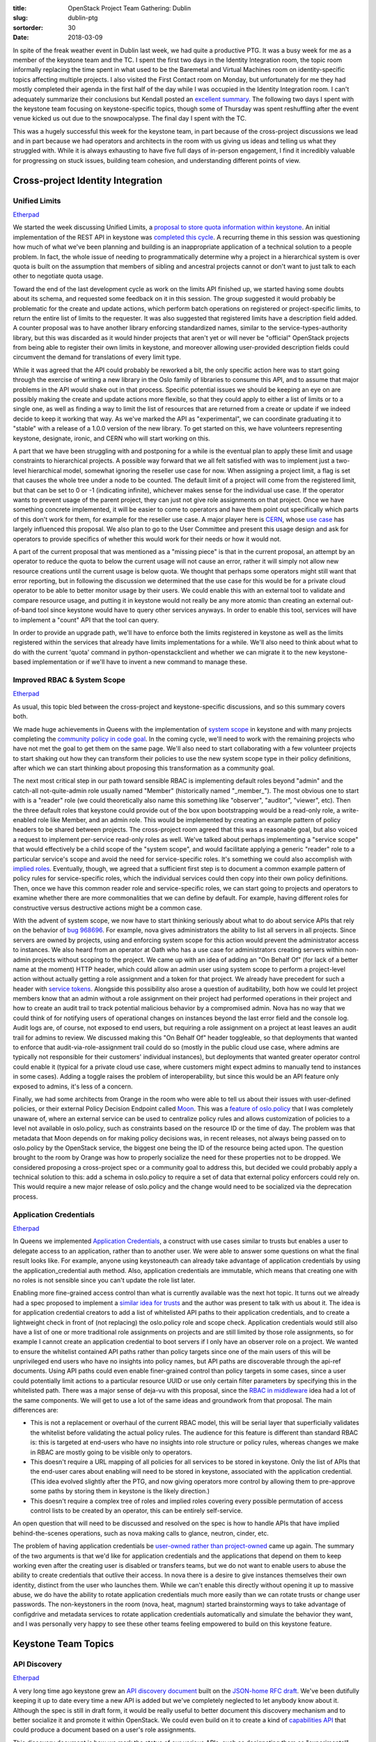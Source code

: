 :title: OpenStack Project Team Gathering: Dublin
:slug: dublin-ptg
:sortorder: 30
:date: 2018-03-09

In spite of the freak weather event in Dublin last week, we had quite a
productive PTG. It was a busy week for me as a member of the keystone team and
the TC. I spent the first two days in the Identity Integration room, the topic
room informally replacing the time spent in what used to be the Baremetal and
Virtual Machines room on identity-specific topics affecting multiple projects.
I also visited the First Contact room on Monday, but unfortunately for me they
had mostly completed their agenda in the first half of the day while I was
occupied in the Identity Integration room. I can't adequately summarize their
conclusions but Kendall posted an `excellent summary`_. The following two days I
spent with the keystone team focusing on keystone-specific topics, though some
of Thursday was spent reshuffling after the event venue kicked us out due to the
snowpocalypse. The final day I spent with the TC.

This was a hugely successful this week for the keystone team, in part because
of the cross-project discussions we lead and in part because we had operators
and architects in the room with us giving us ideas and telling us what they
struggled with. While it is always exhausting to have five full days of
in-person engagement, I find it incredibly valuable for progressing on stuck
issues, building team cohesion, and understanding different points of view.

.. _excellent summary: http://lists.openstack.org/pipermail/openstack-dev/2018-March/127937.html

Cross-project Identity Integration
==================================

Unified Limits
--------------

`Etherpad <https://etherpad.openstack.org/p/unified-limits-rocky-ptg>`__

We started the week discussing Unified Limits, a `proposal to store quota
information within keystone`_. An initial implementation of the REST API in
keystone was `completed this cycle`_. A recurring theme in this session was
questioning how much of what we've been planning and building is an
inappropriate application of a technical solution to a people problem. In fact,
the whole issue of needing to programmatically determine why a project in a
hierarchical system is over quota is built on the assumption that members of
sibling and ancestral projects cannot or don't want to just talk to each other
to negotiate quota usage.

Toward the end of the last development cycle as work on the limits API finished
up, we started having some doubts about its schema, and requested some feedback
on it in this session. The group suggested it would probably be problematic for
the create and update actions, which perform batch operations on registered or
project-specific limits, to return the entire list of limits to the requester.
It was also suggested that registered limits have a description field added. A
counter proposal was to have another library enforcing standardized names,
similar to the service-types-authority library, but this was discarded as it
would hinder projects that aren't yet or will never be "official" OpenStack
projects from being able to register their own limits in keystone, and moreover
allowing user-provided description fields could circumvent the demand for
translations of every limit type.

While it was agreed that the API could probably be reworked a bit, the only
specific action here was to start going through the exercise of writing a new
library in the Oslo family of libraries to consume this API, and to assume that
major problems in the API would shake out in that process. Specific potential
issues we should be keeping an eye on are possibly making the create and update
actions more flexible, so that they could apply to either a list of limits or to
a single one, as well as finding a way to limit the list of resources that are
returned from a create or update if we indeed decide to keep it working that
way. As we've marked the API as "experimental", we can coordinate graduating it
to "stable" with a release of a 1.0.0 version of the new library. To get started
on this, we have volunteers representing keystone, designate, ironic, and CERN
who will start working on this.

A part that we have been struggling with and postponing for a while is the
eventual plan to apply these limit and usage constraints to hierarchical
projects. A possible way forward that we all felt satisfied with was to
implement just a two-level hierarchical model, somewhat ignoring the reseller
use case for now. When assigning a project limit, a flag is set that causes the
whole tree under a node to be counted. The default limit of a project will come
from the registered limit, but that can be set to 0 or -1 (indicating infinite),
whichever makes sense for the individual use case. If the operator wants to
prevent usage of the parent project, they can just not give role assignments on
that project. Once we have something concrete implemented, it will be easier to
come to operators and have them point out specifically which parts of this don't
work for them, for example for the reseller use case. A major player here is
`CERN`_, whose `use case`_ has largely influenced this proposal. We also plan
to go to the User Committee and present this usage design and ask for operators
to provide specifics of whether this would work for their needs or how it would
not.

A part of the current proposal that was mentioned as a "missing piece" is that
in the current proposal, an attempt by an operator to reduce the quota to below
the current usage will not cause an error, rather it will simply not allow new
resource creations until the current usage is below quota. We thought that
perhaps some operators might still want that error reporting, but in following
the discussion we determined that the use case for this would be for a private
cloud operator to be able to better monitor usage by their users. We could
enable this with an external tool to validate and compare resource usage, and
putting it in keystone would not really be any more atomic than creating an
external out-of-band tool since keystone would have to query other services
anyways. In order to enable this tool, services will have to implement a "count"
API that the tool can query.

In order to provide an upgrade path, we'll have to enforce both the limits
registered in keystone as well as the limits registered within the services that
already have limits implementations for a while. We'll also need to think about
what to do with the current 'quota' command in python-openstackclient and
whether we can migrate it to the new keystone-based implementation or if we'll
have to invent a new command to manage these.

.. _proposal to store quota information within keystone: http://specs.openstack.org/openstack/keystone-specs/specs/keystone/ongoing/unified-limits.html
.. _completed this cycle: http://specs.openstack.org/openstack/keystone-specs/specs/keystone/queens/limits-api.html
.. _CERN: http://lists.openstack.org/pipermail/openstack-dev/2017-February/111999.html
.. _use case: https://openstack-in-production.blogspot.ch/2017/07/nested-quota-models.html

Improved RBAC & System Scope
----------------------------

`Etherpad <https://etherpad.openstack.org/p/rbac-and-policy-rocky-ptg>`__

As usual, this topic bled between the cross-project and keystone-specific
discussions, and so this summary covers both.

We made huge achievements in Queens with the implementation of `system scope`_
in keystone and with many projects completing the `community policy in code
goal`_. In the coming cycle, we'll need to work with the remaining projects who
have not met the goal to get them on the same page. We'll also need to start
collaborating with a few volunteer projects to start shaking out how they can
transform their policies to use the new system scope type in their policy
definitions, after which we can start thinking about proposing this
transformation as a community goal.

The next most critical step in our path toward sensible RBAC is implementing
default roles beyond "admin" and the catch-all not-quite-admin role usually
named "Member" (historically named "_member_"). The most obvious one to start
with is a "reader" role (we could theoretically also name this something like
"observer", "auditor", "viewer", etc). Then the three default roles that
keystone could provide out of the box upon bootstrapping would be a read-only
role, a write-enabled role like Member, and an admin role. This would be
implemented by creating an example pattern of policy headers to be shared
between projects. The cross-project room agreed that this was a reasonable goal,
but also voiced a request to implement per-service read-only roles as well.
We've talked about perhaps implementing a "service scope" that would effectively
be a child scope of the "system scope", and would facilitate applying a generic
"reader" role to a particular service's scope and avoid the need for
service-specific roles. It's something we could also accomplish with `implied
roles`_. Eventually, though, we agreed that a sufficient first step is to
document a common example pattern of policy rules for service-specific roles,
which the individual services could then copy into their own policy definitions.
Then, once we have this common reader role and service-specific roles, we can
start going to projects and operators to examine whether there are more
commonalities that we can define by default. For example, having different roles
for constructive versus destructive actions might be a common case.

With the advent of system scope, we now have to start thinking seriously about
what to do about service APIs that rely on the behavior of `bug 968696`_. For
example, nova gives administrators the ability to list all servers in all
projects. Since servers are owned by projects, using and enforcing system scope
for this action would prevent the administrator access to instances. We also
heard from an operator at Oath who has a use case for administrators creating
servers within non-admin projects without scoping to the project. We came up
with an idea of adding an "On Behalf Of" (for lack of a better name at the
moment) HTTP header, which could allow an admin user using system scope to
perform a project-level action without actually getting a role assignment and a
token for that project. We already have precedent for such a header with
`service tokens`_. Alongside this possibility also arose a question of
auditability, both how we could let project members know that an admin without a
role assignment on their project had performed operations in their project and
how to create an audit trail to track potential malicious behavior by a
compromised admin. Nova has no way that we could think of for notifying users of
operational changes on instances beyond the last error field and the console
log. Audit logs are, of course, not exposed to end users, but requiring a role
assignment on a project at least leaves an audit trail for admins to review. We
discussed making this "On Behalf Of" header toggleable, so that deployments that
wanted to enforce that audit-via-role-assignment trail could do so (mostly in
the public cloud use case, where admins are typically not responsible for their
customers' individual instances), but deployments that wanted greater operator
control could enable it (typical for a private cloud use case, where customers
might expect admins to manually tend to instances in some cases). Adding a
toggle raises the problem of interoperability, but since this would be an API
feature only exposed to admins, it's less of a concern.

Finally, we had some architects from Orange in the room who were able to tell us
about their issues with user-defined policies, or their external Policy Decision
Endpoint called `Moon`_. This was a `feature of oslo.policy`_ that I was
completely unaware of, where an external service can be used to centralize
policy rules and allows customization of policies to a level not available in
oslo.policy, such as constraints based on the resource ID or the time of day.
The problem was that metadata that Moon depends on for making policy decisions
was, in recent releases, not always being passed on to oslo.policy by the
OpenStack service, the biggest one being the ID of the resource being acted
upon. The question brought to the room by Orange was how to properly socialize
the need for these properties not to be dropped. We considered proposing a
cross-project spec or a community goal to address this, but decided we could
probably apply a technical solution to this: add a schema in oslo.policy to
require a set of data that external policy enforcers could rely on. This would
require a new major release of oslo.policy and the change would need to be
socialized via the deprecation process.

.. _system scope: http://specs.openstack.org/openstack/keystone-specs/specs/keystone/queens/system-scope.html
.. _community policy in code goal: https://governance.openstack.org/tc/goals/queens/policy-in-code.html
.. _implied roles: https://specs.openstack.org/openstack/keystone-specs/specs/backlog/implied-roles.html
.. _bug 968696: https://bugs.launchpad.net/keystone/+bug/968696
.. _service tokens: https://specs.openstack.org/openstack/keystone-specs/specs/keystonemiddleware/implemented/service-tokens.html
.. _Moon: https://git.opnfv.org/moon/
.. _feature of oslo.policy: https://specs.openstack.org/openstack/oslo-specs/specs/queens/external-pdp.html

Application Credentials
-----------------------

`Etherpad <https://etherpad.openstack.org/p/application-credentials-rocky-ptg>`__

In Queens we implemented `Application Credentials`_, a construct with use cases
similar to trusts but enables a user to delegate access to an application,
rather than to another user. We were able to answer some questions on what the
final result looks like. For example, anyone using keystoneauth can already take
advantage of application credentials by using the application_credential auth
method. Also, application credentials are immutable, which means that creating
one with no roles is not sensible since you can't update the role list later.

Enabling more fine-grained access control than what is currently available was
the next hot topic. It turns out we already had a spec proposed to implement a
`similar idea for trusts`_ and the author was present to talk with us about it.
The idea is for application credential creators to add a list of whitelisted API
paths to their application credentials, and to create a lightweight check in
front of (not replacing) the oslo.policy role and scope check. Application
credentials would still also have a list of one or more traditional role
assignments on projects and are still limited by those role assignments, so for
example I cannot create an application credential to boot servers if I only have
an observer role on a project. We wanted to ensure the whitelist contained API
paths rather than policy targets since one of the main users of this will be
unprivileged end users who have no insights into policy names, but API paths are
discoverable through the api-ref documents. Using API paths could even enable
finer-grained control than policy targets in some cases, since a user could
potentially limit actions to a particular resource UUID or use only certain
filter parameters by specifying this in the whitelisted path. There was a major
sense of deja-vu with this proposal, since the `RBAC in middleware`_ idea had a
lot of the same components. We will get to use a lot of the same ideas and
groundwork from that proposal. The main differences are:

* This is not a replacement or overhaul of the current RBAC model, this will be
  serial layer that superficially validates the whitelist before validating the
  actual policy rules. The audience for this feature is different than standard
  RBAC is: this is targeted at end-users who have no insights into role
  structure or policy rules, whereas changes we make in RBAC are mostly going
  to be visible only to operators.
* This doesn't require a URL mapping of all policies for all services to be
  stored in keystone. Only the list of APIs that the end-user cares about
  enabling will need to be stored in keystone, associated with the application
  credential. (This idea evolved slightly after the PTG, and now giving
  operators more control by allowing them to pre-approve some paths by storing
  them in keystone is the likely direction.)
* This doesn't require a complex tree of roles and implied roles covering every
  possible permutation of access control lists to be created by an operator,
  this can be entirely self-service.

An open question that will need to be discussed and resolved on the spec is how
to handle APIs that have implied behind-the-scenes operations, such as nova
making calls to glance, neutron, cinder, etc.

The problem of having application credentials be `user-owned rather than
project-owned`_ came up again. The summary of the two arguments is that we'd
like for application credentials and the applications that depend on them to
keep working even after the creating user is disabled or transfers teams, but we
do not want to enable users to abuse the ability to create credentials that
outlive their access. In nova there is a desire to give instances themselves
their own identity, distinct from the user who launches them. While we can't
enable this directly without opening it up to massive abuse, we do have the
ability to rotate application credentials much more easily than we can rotate
trusts or change user passwords. The non-keystoners in the room (nova, heat,
magnum) started brainstorming ways to take advantage of configdrive and metadata
services to rotate application credentials automatically and simulate the
behavior they want, and I was personally very happy to see these other teams
feeling empowered to build on this keystone feature.

.. _Application Credentials: http://specs.openstack.org/openstack/keystone-specs/specs/keystone/queens/application-credentials.html
.. _similar idea for trusts: https://review.openstack.org/#/c/396331/1
.. _RBAC in middleware: https://review.openstack.org/#/c/391624/
.. _user-owned rather than project-owned: http://lists.openstack.org/pipermail/openstack-dev/2017-July/119802.html

Keystone Team Topics
====================

API Discovery
-------------

`Etherpad <https://etherpad.openstack.org/p/keystone-rocky-ptg-json-home>`__

A very long time ago keystone grew an `API discovery document`_ built on the
`JSON-home RFC draft`_. We've been dutifully keeping it up to date every time a
new API is added but we've completely neglected to let anybody know about it.
Although the spec is still in draft form, it would be really useful to better
document this discovery mechanism and to better socialize it and promote it
within OpenStack. We could even build on it to create a kind of `capabilities
API`_ that could produce a document based on a user's role assignments.

This discovery document is how we mark the status of our various APIs, such as
designating them as "experimental". We've marked the new limits API as
"experimental" but also noticed that our implied roles API is also still marked
that way. We decided that even though we've marked it that way, the API has been
around for so long that it's unreasonable to still treat it as experimental, no
matter what the tag says. We'll promote implied roles to "stable".

.. _API discovery document: http://adam.younglogic.com/2018/01/using-json-home-keystone/
.. _JSON-home RFC draft: https://mnot.github.io/I-D/json-home/
.. _capabilities API: https://review.openstack.org/#/c/547162/

JSON Web Tokens
---------------

`Etherpad <https://etherpad.openstack.org/p/keystone-rocky-ptg-jwt>`__

**EDIT** I had initially skipped over my notes on JWT, which was quite an
important topic. Here now is the summary.

At the last PTG we discussed implementing JSON Web Tokens as a new
non-persistent alternative to the fernet token provider, and we wrote a `"this
would be nice" spec`_ to outline what this would look like. Now that the token
provider has `been refactored`_ we can start realistically thinking about
implementing this.

In the current spec proposal, we've proposed to encrypt the tokens even though
this is not currently a supported feature of pyJWT, the current JWT library
already in OpenStack requirements. This was to provide parity with the fernet
implementation: for one, we wanted to enforce a round trip with keystone so that
the payload within the token was never relied on as stable, and for two, there
is a slight corner case where if an invalidated token is intercepted an attacker
cannot currently use it to retrieve the token object, but leaving it unencrypted
would reveal some of that information. We proposed to drop the requirement of
encrypting the token (it would still be signed) for two reasons. One, encrypting
it would mean still sharing private keys between keystone controller nodes. And
two, kubernetes does not use encrypted tokens, and as we look to a future of a
seamless crossover between techs it might make sense to be mindful of
cooperative approaches.

We also talked about offline validation, a benefit that we had in the PKI days
that we no longer provide. While we haven't expressly heard anyone clamoring to
bring back offline validation, it was interesting to consider whether we could
leverage JWT to bring this back, and whether anyone really needed this or if
proper caching setups eliminated the need for this.

.. _"this would be nice" spec: http://specs.openstack.org/openstack/keystone-specs/specs/keystone/backlog/json-web-tokens.html
.. _been refactored: https://review.openstack.org/#/q/(status:open+OR+status:merged)+project:openstack/keystone+branch:master+topic:token-provider-refactor

v2 Testing
----------

`Etherpad <https://etherpad.openstack.org/p/qa-rocky-ptg-remove-deprecated-apis-tests>`__

A number of projects are deprecating APIs, leaving the QA team in the position
of continuing to test these old APIs. The QA team wanted feedback from these
vertical teams about removing these API tests from tempest. In keystone's case,
we have actually not just deprecated but entirely removed the Identity v2 API.
We still want to continue testing the v2 API on the active stable branches where
it still exists, which are stable/ocata and stable/pike, but we can deprecate
those tempest clients and config and prepare for removing the tests. It was
mentioned that it's possible the admin tests have not been running for the v2
API, which is of course concerning since nearly all of our tests are admin
tests. The QA team will follow up on that and make sure the v2 admin tests are
running for the applicable branches.

CI Coverage
-----------

`Etherpad <https://etherpad.openstack.org/p/keystone-rocky-ptg-testing>`__

We have a proposal to `leverage OpenStack-Helm as part of our functional testing
gate`_. One of the appeals of this is that it already supports running an LDAP
server. However, in the course of this discussion, we uncovered the fact that we
had an Outreachy intern who has `already fixed devstack's LDAP support`_ and has
`added a devstack job`_ to run tests using LDAP as an identity backend. (We
really need to do a better job of highlighting major successes like this.) There
were a few changes still needed that I didn't quite catch, but it is overall in
good shape. We also need to address our story for federation testing, which is
still a bit of an open question. OpenStack-Helm is adding support for keystone
federation, OpenStack-Ansible already seems to have it, and we have partial
support for it in our devstack plugin, though it currently relies on an external
service which is not ideal.

Rolling upgrades has been a major topic for a while now, but we are still just
short of achieving the rolling upgrades governance tag. We've partnered with the
OpenStack-Ansible team to have rolling upgrade scenarios tested in our CI, but
it was pointed out to us that it does not cover a slightly niche corner case: if
we have a patch proposed to master that does a migration and that depends on a
patch proposed to a stable branch that also does a migration, the stable
migration is not picked up by the OSA job, which could lead to the tests passing
but actually causing a bricked install. Grenade does support this corner case,
so we either need to work with the OSA team to cover this case or we need to
switch to using Grenade to test rolling upgrades.

As we continue to improve our story around policy, it ought to be actually
tested. `Patrole`_ is an OpenStack project for helping to verify policies, which
would be great to incorporate into our CI. Unfortunately it has some limitations
that need to be worked out first. Without being a Patrole expert I can try to
sum up a design issue as it was relayed to the room: since most policy rules
default to the catch-all role we usually call "Member", they are essentially too
permissive and can cause Patrole to give misleading results. We were calling
these "false positives" but I think it can be better summarized as a suboptimal
interface in Patrole for describing expected results and reporting actual
results, combined with, of course, keystone and oslo.policy's lack of smart ways
to define less-permissive roles. Patrole also has a hard time verifying policies
for projects that don't yet have documented policy in code, like neutron, since
understanding the expected results of these rules requires a lot of guesswork.
Patrole is lacking personpower to keep up with this huge effort, so for the
keystone team to start integrating it in our CI we will need to heavily invest
in helping the Patrole team to improve it.

.. _leverage OpenStack-Helm as part of our functional testing gate:  https://review.openstack.org/#/c/531014/
.. _already fixed devstack's LDAP support: https://medium.com/@wanderleylf/devstack-ldap-plugin-part-1-baf3792e7681
.. _added a devstack job: https://medium.com/@wanderleylf/devstack-ldap-plugin-part-2-d9359f8e14df
.. _Patrole: https://docs.openstack.org/patrole/latest/

Performance
-----------

`Etherpad <https://etherpad.openstack.org/p/keystone-rocky-ptg-testing>`__

We've gotten feedback that keystone's token validation performance is, out of
the box, lacking. However, with proper caching configuration, it can generally
be raised to acceptable levels. We need to invest in documenting caching
configuration for production-grade scenarios.

Beyond the questions from users here and there around "is 200ms considered
normal?", we don't have a way to validate keystone performance. We used to be
able to run an ad-hoc job on a designated hardware node that was provided by a
team member, but we don't have that anymore. Doing performance testing within
the current confines of what the Infra team offers is unrealistic because we
cannot rely on any consistency in sequential test runs; there are characteristic
differences between cloud providers, between racks of one provider, or between
individual hypervisors of a provider, and because of the potential for other
cloud users to be noisy neighbors or for Infra to be its own noisy neighbor at
times. In talking with the Infra team we worked out a possibility of certain
cloud providers - either our current cloud providers or generous community
members with spare hardware - working out a way to get us access to a consistent
environment that is free of noisy neighbors so that we can do some accurate
statistical analysis and identify performance trends as well as catch
performance-impacting patch proposals. This is obviously something that other
projects could use as well and would be generally beneficial to the community.

Deprecations and Removals
-------------------------

`Etherpad <https://etherpad.openstack.org/p/keystone-rocky-ptg-deprecations-and-removals>`__

We made a list of things that we can start removing this cycle in the etherpad.
Some of them we've already started on, and some things we had slated for last
cycle and forgot about. The one notable outcome was deciding not to remove
keystone v2 support from python-keystoneclient, since other clients like
python-openstackclient rely on it, and because someone could easily want to use
the same client to interact with both an old and a new cloud.

Documentation
-------------

`Etherpad <https://etherpad.openstack.org/p/keystone-rocky-ptg-documentation>`__

Our Outreachy intern this cycle completed our task of reorganizing our api-ref
document into a more readable and consistent format, and is now working on
consolidating the duplicate documentation we have leftover from our import of
the openstack-manuals guides. We talked about whether we should go through the
docs to identify and correct violations of the `docs writing guide`_, but my
feeling was that that was a huge task for relatively low return on investment.
We can definitely accept drive-by patches that make these fixes, and we can
file bug reports for egregious violations when we spot them.

We still need to go through the api-ref and audit the declared expected error
codes, since we know many of them are invalid. An easy first step is to clean up
all references to 5XX errors are expected errors, since a 5XX error will always
mean either a keystone bug or an operator error and should never be considered
"expected" to an end user.

An `interesting tweet`_ enlightened us about current Identity v3 usage in the
wild, and the fact that the domain/project versus tenant concept is still hard
for people to get. We have some documentation about `domains and projects`_, but
we need to work on making a more discoverable and simplified explanation.

.. _docs writing guide: https://docs.openstack.org/doc-contrib-guide/writing-style.html
.. _interesting tweet: https://twitter.com/pilgrimstack/status/951860289141641217
.. _domains and projects: https://docs.openstack.org/keystone/latest/getting-started/architecture.html#resource

Release management
------------------

`Etherpad <https://etherpad.openstack.org/p/keystone-rocky-ptg-release-management>`__

In the Queens cycle, we waited until the official feature freeze week to land
all of our major changes, which had a predictable outcome. We agreed that we
should shoot for the week prior, in order to avoid the rush at the end of the
cycle.

We also talked about delegating the release liason work that has so far fallen
on the PTL's shoulders, which led us to also reevaluating our existing liason
assignments that were largely out of date.

Retrospective
-------------

`Trello board <https://trello.com/b/Vo6dRALh/keystone-queens-retrospective>`__

We spent about three hours having a very productive team retrospective. I can't
sum up everything, but one of the notable outcomes was a resolution to encourage
more friendly cooperation with contributors in Asia who are currently facing
barriers due to timezones, technical challenges, and cultural differences that
we've not been conscious of. IRC is commonly blocked to employees at large
companies, so they cannot communicate synchronously with the team while they are
working in the office. A more surprising revelation was that email to outside of
the company was also blocked by some companies for data protection reasons, so
employees cannot easily send emails to our mailing lists while working in the
office. They can receive emails from mailing lists and often stay engaged that
way, and they can reach Gerrit and Etherpad. But they also commonly do not take
their work home with them, due to either business policy or simply due to a
desire to keep a healthy work-life balance, which means they also don't get on
IRC or the mailing lists after they leave the office. Language barriers further
disincentivize regular communication in English. Finally, it's just not common
in some cultures to use IRC or mailing lists even for technical communication,
but we were told that WeChat is commonly used in China to discuss OpenStack
topics.

Some of the issues mentioned are corporate policies that some North American and
European companies adopt as well, but the combination of corporate policies,
cultural differences, timezone differences, and language barriers seem to make
these challenges disproportionately difficult for Asian contributors. Some ideas
we had to try to ease these problems were:

1. Reschedule our weekly meeting so that at least one of our regular
   contributors living in China has an easier time of attending.
2. Keep on posting weekly team updates in order to broadcast what is going on
   with the team.
3. Try to get some insights into the discussions on the OpenStack WeChat.
4. Try to ensure we have a presence in Asia-based OpenStack events, like the
   OpenStack Operators summit in Tokyo or the OpenStack Days China (neither of
   which we had representation at).
5. Make more use of Etherpad and Gerrit over the mailing lists for discussions.
   Topics can still be announced and promoted on mailing lists.


Roadmap
-------

`Etherpad <https://etherpad.openstack.org/p/rocky-PTG-keystone-policy-roadmap>`__

I wasn't present for the Friday keystone sessions, but a rough cycle roadmap was
discussed and outlined in the above etherpad. We plan to finalize it in a public
Trello board in the next week.

TC
==

`Etherpad <https://etherpad.openstack.org/p/PTG-Dublin-TC-topics>`__

The TC spent all of Friday together discussing a slew of topics. Chris Dent
summarized some of them in `his recap`_. There is really too much to document in
this already long post, so I'll just sum up some of the key points that are
important to me.

Community Goals
---------------

The TC choose two `community goals`_ for the Rocky cycle, one that will be
useful for operators and one that will help reduce technical debt. The second
one, removing mox usage, was a little bit contentious because there is no
visible benefit to end users and operators and hard-to-measure benefit to
developers. Members of some project teams, especially the nova team, were vocal
and honest about the fact that they would probably not prioritize the
significant work it would take to fully complete this goal within one cycle.

A proposal was made at the in-person meeting that I found alarming, which was
for the TC to grant ourselves committer rights for projects that did not have
the review bandwidth to complete community goals. In this discussion, this idea
was framed as a kind of stick to motivate teams to do the work themselves. I
found this idea wildly objectionable. OpenStack teams are not naughty children
that the TC must discipline, rather we are a community that works together. The
nova team's objections to the mox goal are completely reasonable, and while we
do not always collectively agree on the direction or priorities of OpenStack,
punishing projects for not complying is a vastly disproportionate response.

Extended Maintenance
--------------------

The LTS discussion seemed to move in a positive direction earlier in the week in
a session I wasn't present for, but we touched on it again on Friday. There is
`a resolution proposal`_ summarizing what was agreed on in Sydney, which is to
stop deleting stable branches and instead to turn older branches over to
interested parties to maintain. John Dickinson voiced an objection that
resonates with me: OpenStack is not code, it is people. A team of people
collectively drives the direction of the projects they care about. Once that
code is handed over to a different team of people, it stops being the same
project. Therefore, sanctioning this process and continuing to call the project
by the same name in an official manner is confusing and misleading, since the
"LTS" projects could theoretically be driven in a completely different direction
than the project team had in mind, and is then effectively a legitimized fork

In other news, we agreed to stop using the words "stable" and "supported" since
those are vastly overloaded, and to instead call the thing we want "extended
maintenance".

Interop Testing
---------------

There has been another `longstanding resolution proposal`_ to clarify our
guidelines to the Interop team on where Interop tests should come from, which I
`tried to summarize`_ a while back. The current guidelines instruct the Interop
team to accept only tests that live in the Tempest repository, which is
problematic for projects such as Heat and Designate who are seeking admission
into the Trademark program but do not have in-tree tempest tests, and the QA
team has, at best, given mixed messages about whether the tests could be moved
in-tree, and at worst has fully rejected them for a variety of valid reasons,
not the least of which is insufficient maintenance bandwidth. The general but
not 100% unanimous agreement was to loosen the guidelines imposed by the TC to
allow out-of-tree tests to be used for the Interop program and `a new resolution
was proposed`_. After these discussions at the PTG ended, some more discussions
were had, and `a third idea`_ was proposed.

.. _his recap: http://lists.openstack.org/pipermail/openstack-dev/2018-March/127991.html
.. _community goals: https://governance.openstack.org/tc/goals/rocky/
.. _a resolution proposal: https://review.openstack.org/#/c/548916/
.. _longstanding resolution proposal: https://review.openstack.org/#/c/521602/
.. _tried to summarize: http://lists.openstack.org/pipermail/openstack-dev/2018-January/126146.html
.. _a new resolution was proposed: https://review.openstack.org/#/c/550571
.. _a third idea: https://review.openstack.org/#/c/550863
